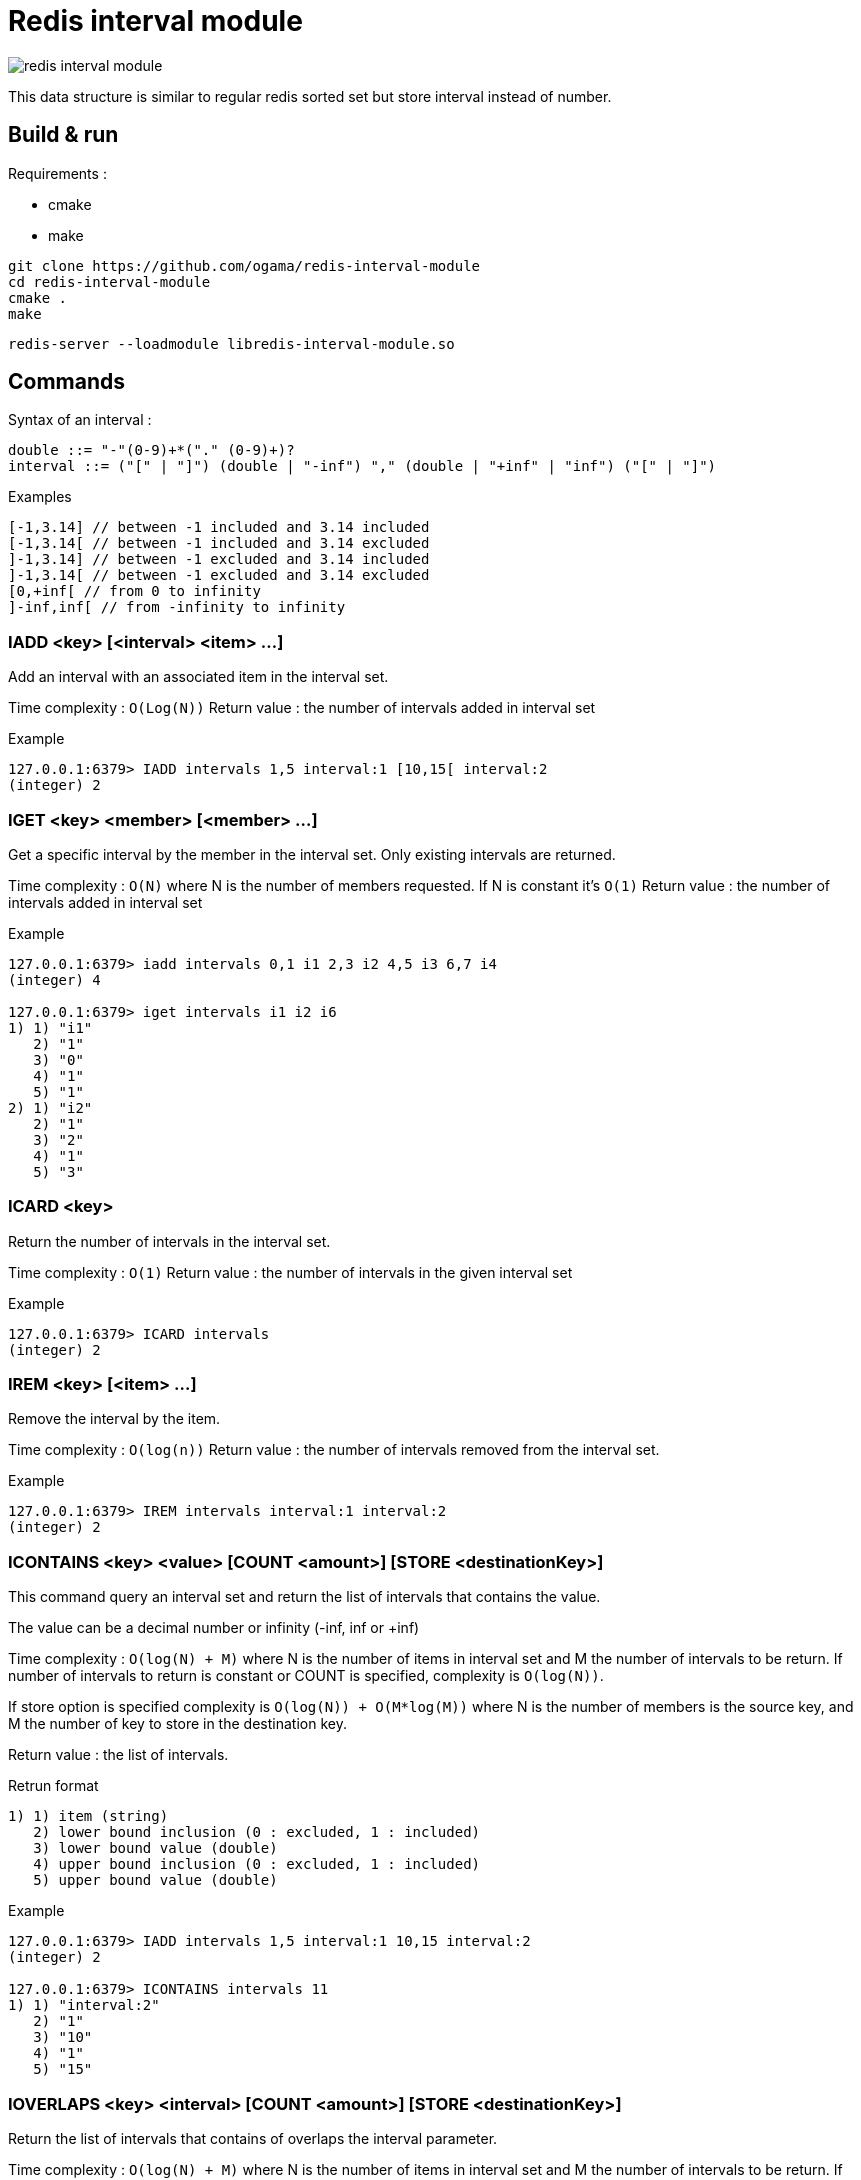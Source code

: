 = Redis interval module

image::https://travis-ci.com/ogama/redis-interval-module.svg?branch=master[]

This data structure is similar to regular redis sorted set but store interval instead of number.

== Build & run

Requirements :

* cmake
* make

----
git clone https://github.com/ogama/redis-interval-module
cd redis-interval-module
cmake .
make
----

----
redis-server --loadmodule libredis-interval-module.so
----

== Commands

Syntax of an interval : 

----
double ::= "-"(0-9)+*("." (0-9)+)?
interval ::= ("[" | "]") (double | "-inf") "," (double | "+inf" | "inf") ("[" | "]")
----

.Examples
----
[-1,3.14] // between -1 included and 3.14 included
[-1,3.14[ // between -1 included and 3.14 excluded
]-1,3.14] // between -1 excluded and 3.14 included
]-1,3.14[ // between -1 excluded and 3.14 excluded
[0,+inf[ // from 0 to infinity
]-inf,inf[ // from -infinity to infinity
----

=== IADD <key> [<interval> <item> ...]

Add an interval with an associated item in the interval set.

Time complexity : `O(Log(N))`
Return value : the number of intervals added in interval set

.Example
----
127.0.0.1:6379> IADD intervals 1,5 interval:1 [10,15[ interval:2
(integer) 2
----

=== IGET <key> <member> [<member> ...]

Get a specific interval by the member in the interval set. Only existing intervals are returned.

Time complexity : `O(N)` where N is the number of members requested. If N is constant it's `O(1)`
Return value : the number of intervals added in interval set

.Example
----
127.0.0.1:6379> iadd intervals 0,1 i1 2,3 i2 4,5 i3 6,7 i4
(integer) 4

127.0.0.1:6379> iget intervals i1 i2 i6
1) 1) "i1"
   2) "1"
   3) "0"
   4) "1"
   5) "1"
2) 1) "i2"
   2) "1"
   3) "2"
   4) "1"
   5) "3"
----

=== ICARD <key>

Return the number of intervals in the interval set.

Time complexity : `O(1)`
Return value : the number of intervals in the given interval set

.Example
----
127.0.0.1:6379> ICARD intervals
(integer) 2
----

=== IREM <key> [<item> ...]

Remove the interval by the item.

Time complexity : `O(log(n))`
Return value : the number of intervals removed from the interval set.

.Example
----
127.0.0.1:6379> IREM intervals interval:1 interval:2
(integer) 2
----

=== ICONTAINS <key> <value> [COUNT <amount>] [STORE <destinationKey>]

This command query an interval set and return the list of intervals that contains the value.

The value can be a decimal number or infinity (-inf, inf or +inf)

Time complexity : `O(log(N) + M)` where N is the number of items in interval set and M the number of intervals to be return.
If number of intervals to return is constant or COUNT is specified, complexity is `O(log(N))`.

If store option is specified complexity is `O(log(N)) + O(M*log(M))` where N is the number of members is the source key, and M the number of key to store in the destination key.

Return value : the list of intervals.

.Retrun format
----
1) 1) item (string)
   2) lower bound inclusion (0 : excluded, 1 : included)
   3) lower bound value (double)
   4) upper bound inclusion (0 : excluded, 1 : included)
   5) upper bound value (double)
----

.Example
----
127.0.0.1:6379> IADD intervals 1,5 interval:1 10,15 interval:2
(integer) 2

127.0.0.1:6379> ICONTAINS intervals 11
1) 1) "interval:2"
   2) "1"
   3) "10"
   4) "1"
   5) "15"
----

=== IOVERLAPS <key> <interval> [COUNT <amount>] [STORE <destinationKey>]

Return the list of intervals that contains of overlaps the interval parameter.

Time complexity : `O(log(N) + M)` where N is the number of items in interval set and M the number of intervals to be return.
If number of intervals to return is constant or COUNT is specified, complexity is `O(log(N))`

If store option is specified complexity is `O(log(N)) + O(M*log(M))` where N is the number of members is the source key, and M the number of key to store in the destination key.

Return value : the list of intervals with the following format :

.Return format
----
1) 1) item (string)
   2) lower bound inclusion (0 : excluded, 1 : included)
   3) lower bound value (double)
   4) upper bound inclusion (0 : excluded, 1 : included)
   5) upper bound value (double)
----

.Example
----
127.0.0.1:6379> IADD intervals 1,5 interval:1 10,15 interval:2
(integer) 2

127.0.0.1:6379> IOVERLAPS intervals 0,11
1) 1) "interval:1"
   2) "1"
   3) "1"
   4) "1"
   5) "5"
2) 1) "interval:2"
   2) "1"
   3) "10"
   4) "1"
   5) "15"
----

=== ISCAN <key> <cursor> MATCH <pattern> [COUNT <amount>]

This command work like regular redis `SCAN`, `SSCAN`, `ZSCAN` and `HSCAN` commands.

Time complexity : `O(N)` Where N is the number of intervals to read specified by the `COUNT` clause (10 if the `COUNT` clause is specified).
Return format : the same format as the `SCAN` command, but every items is an interval.

.Item format
----
1) 1) item (string)
   2) lower bound inclusion (0 : excluded, 1 : included)
   3) lower bound value (double)
   4) upper bound inclusion (0 : excluded, 1 : included)
   5) upper bound value (double)
----

.Example
----
127.0.0.1:6379> IADD intervals 1,5 interval:1 10,15 interval:2
(integer) 2

127.0.0.1:6379> ISCAN intervals 0 MATCH *
1) (integer) 0
2) 1) 1) "interval:1"
      2) "1"
      3) "1"
      4) "1"
      5) "5"
   2) 1) "interval:2"
      2) "1"
      3) "10"
      4) "1"
      5) "15"
----